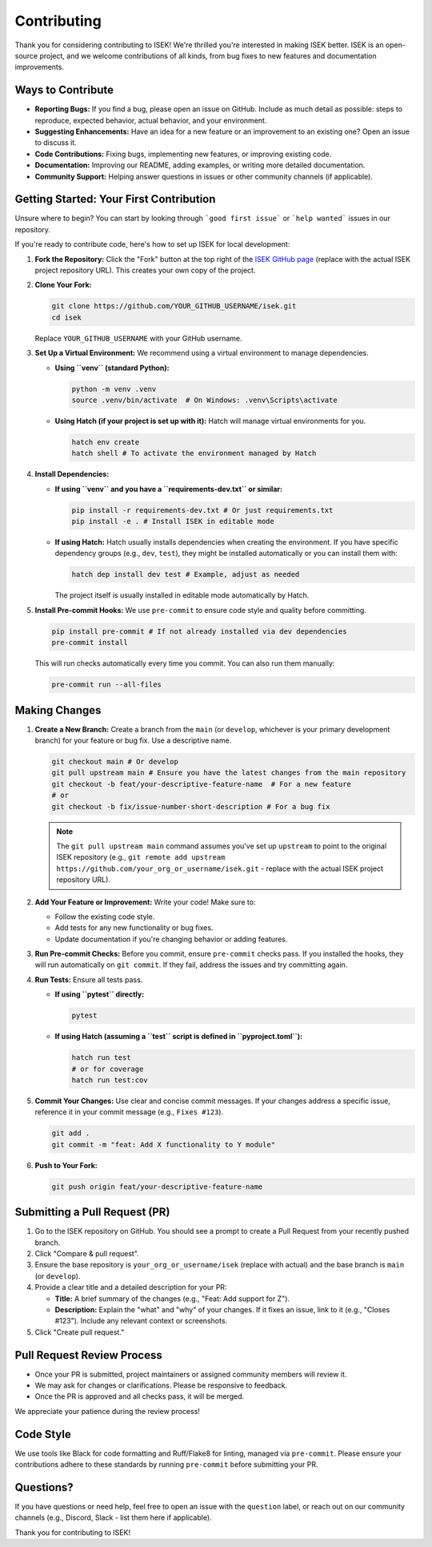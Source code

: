 ====================
Contributing
====================

Thank you for considering contributing to ISEK! We're thrilled you're interested in making ISEK better. ISEK is an open-source project, and we welcome contributions of all kinds, from bug fixes to new features and documentation improvements.

Ways to Contribute
------------------

*   **Reporting Bugs:** If you find a bug, please open an issue on GitHub. Include as much detail as possible: steps to reproduce, expected behavior, actual behavior, and your environment.
*   **Suggesting Enhancements:** Have an idea for a new feature or an improvement to an existing one? Open an issue to discuss it.
*   **Code Contributions:** Fixing bugs, implementing new features, or improving existing code.
*   **Documentation:** Improving our README, adding examples, or writing more detailed documentation.
*   **Community Support:** Helping answer questions in issues or other community channels (if applicable).

Getting Started: Your First Contribution
----------------------------------------

Unsure where to begin? You can start by looking through ```good first issue``` or ```help wanted``` issues in our repository.

If you're ready to contribute code, here's how to set up ISEK for local development:

1.  **Fork the Repository:**
    Click the "Fork" button at the top right of the `ISEK GitHub page <https://github.com/your_org_or_username/isek>`_ (replace with the actual ISEK project repository URL). This creates your own copy of the project.

2.  **Clone Your Fork:**

    .. code-block:: bash

       git clone https://github.com/YOUR_GITHUB_USERNAME/isek.git
       cd isek

    Replace ``YOUR_GITHUB_USERNAME`` with your GitHub username.

3.  **Set Up a Virtual Environment:**
    We recommend using a virtual environment to manage dependencies.

    *   **Using ``venv`` (standard Python):**

        .. code-block:: bash

           python -m venv .venv
           source .venv/bin/activate  # On Windows: .venv\Scripts\activate

    *   **Using Hatch (if your project is set up with it):**
        Hatch will manage virtual environments for you.

        .. code-block:: bash

           hatch env create
           hatch shell # To activate the environment managed by Hatch

4.  **Install Dependencies:**

    *   **If using ``venv`` and you have a ``requirements-dev.txt`` or similar:**

        .. code-block:: bash

           pip install -r requirements-dev.txt # Or just requirements.txt
           pip install -e . # Install ISEK in editable mode

    *   **If using Hatch:**
        Hatch usually installs dependencies when creating the environment. If you have specific dependency groups (e.g., ``dev``, ``test``), they might be installed automatically or you can install them with:

        .. code-block:: bash

           hatch dep install dev test # Example, adjust as needed

        The project itself is usually installed in editable mode automatically by Hatch.

5.  **Install Pre-commit Hooks:**
    We use ``pre-commit`` to ensure code style and quality before committing.

    .. code-block:: bash

       pip install pre-commit # If not already installed via dev dependencies
       pre-commit install

    This will run checks automatically every time you commit. You can also run them manually:

    .. code-block:: bash

       pre-commit run --all-files

Making Changes
--------------

1.  **Create a New Branch:**
    Create a branch from the ``main`` (or ``develop``, whichever is your primary development branch) for your feature or bug fix. Use a descriptive name.

    .. code-block:: bash

       git checkout main # Or develop
       git pull upstream main # Ensure you have the latest changes from the main repository
       git checkout -b feat/your-descriptive-feature-name  # For a new feature
       # or
       git checkout -b fix/issue-number-short-description # For a bug fix

    .. note::
       The ``git pull upstream main`` command assumes you've set up ``upstream`` to point to the original ISEK repository (e.g., ``git remote add upstream https://github.com/your_org_or_username/isek.git`` - replace with the actual ISEK project repository URL).

2.  **Add Your Feature or Improvement:**
    Write your code! Make sure to:

    *   Follow the existing code style.
    *   Add tests for any new functionality or bug fixes.
    *   Update documentation if you're changing behavior or adding features.

3.  **Run Pre-commit Checks:**
    Before you commit, ensure ``pre-commit`` checks pass. If you installed the hooks, they will run automatically on ``git commit``. If they fail, address the issues and try committing again.

4.  **Run Tests:**
    Ensure all tests pass.

    *   **If using ``pytest`` directly:**

        .. code-block:: bash

           pytest

    *   **If using Hatch (assuming a ``test`` script is defined in ``pyproject.toml``):**

        .. code-block:: bash

           hatch run test
           # or for coverage
           hatch run test:cov

5.  **Commit Your Changes:**
    Use clear and concise commit messages. If your changes address a specific issue, reference it in your commit message (e.g., ``Fixes #123``).

    .. code-block:: bash

       git add .
       git commit -m "feat: Add X functionality to Y module"

6.  **Push to Your Fork:**

    .. code-block:: bash

       git push origin feat/your-descriptive-feature-name

Submitting a Pull Request (PR)
------------------------------

1.  Go to the ISEK repository on GitHub. You should see a prompt to create a Pull Request from your recently pushed branch.
2.  Click "Compare & pull request".
3.  Ensure the base repository is ``your_org_or_username/isek`` (replace with actual) and the base branch is ``main`` (or ``develop``).
4.  Provide a clear title and a detailed description for your PR:

    *   **Title:** A brief summary of the changes (e.g., "Feat: Add support for Z").
    *   **Description:** Explain the "what" and "why" of your changes. If it fixes an issue, link to it (e.g., "Closes #123"). Include any relevant context or screenshots.

5.  Click "Create pull request."

Pull Request Review Process
---------------------------

*   Once your PR is submitted, project maintainers or assigned community members will review it.
*   We may ask for changes or clarifications. Please be responsive to feedback.
*   Once the PR is approved and all checks pass, it will be merged.

We appreciate your patience during the review process!

Code Style
----------

We use tools like Black for code formatting and Ruff/Flake8 for linting, managed via ``pre-commit``. Please ensure your contributions adhere to these standards by running ``pre-commit`` before submitting your PR.

Questions?
----------

If you have questions or need help, feel free to open an issue with the ``question`` label, or reach out on our community channels (e.g., Discord, Slack - list them here if applicable).

Thank you for contributing to ISEK!